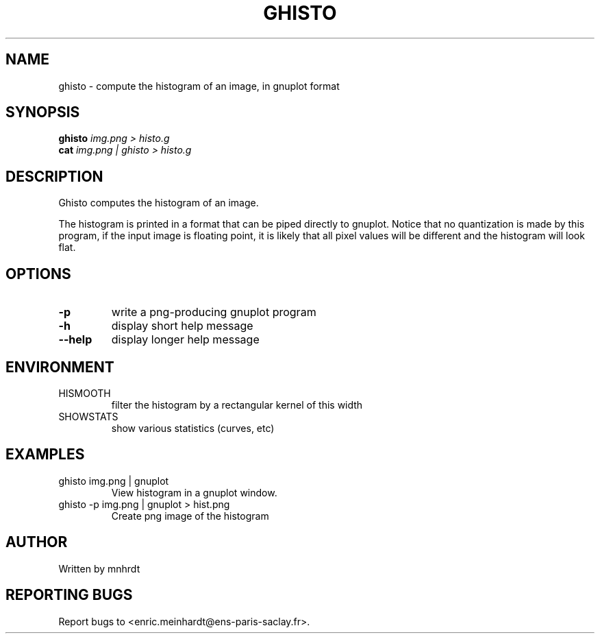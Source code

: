 .\" DO NOT MODIFY THIS FILE!  It was generated by help2man
.TH GHISTO "1" "October 2022" "imscript" "User Commands"
.SH NAME
ghisto \- compute the histogram of an image, in gnuplot format
.SH SYNOPSIS
.B ghisto
\fI\,img.png > histo.g\/\fR
.br
.B cat
\fI\,img.png | ghisto > histo.g\/\fR
.SH DESCRIPTION
Ghisto computes the histogram of an image.
.PP
The histogram is printed in a format that can be piped directly to gnuplot.
Notice that no quantization is made by this program, if the input image
is floating point, it is likely that all pixel values will be different
and the histogram will look flat.
.SH OPTIONS
.TP
\fB\-p\fR
write a png\-producing gnuplot program
.TP
\fB\-h\fR
display short help message
.TP
\fB\-\-help\fR
display longer help message
.SH ENVIRONMENT
.TP
HISMOOTH
filter the histogram by a rectangular kernel of this width
.TP
SHOWSTATS
show various statistics (curves, etc)
.SH EXAMPLES
.TP
ghisto img.png | gnuplot
View histogram in a gnuplot window.
.TP
ghisto \-p img.png | gnuplot > hist.png
Create png image of the histogram
.SH AUTHOR
Written by mnhrdt
.SH "REPORTING BUGS"
Report bugs to <enric.meinhardt@ens\-paris\-saclay.fr>.

